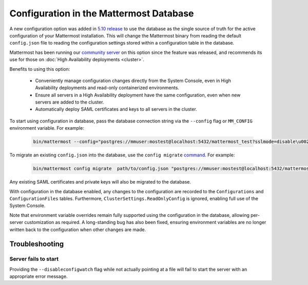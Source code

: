 Configuration in the Mattermost Database
=========================================
A new configuration option was added in `5.10 release <https://docs.mattermost.com/administration/changelog.html#configuration-in-database>`_ to use the database as the single source of truth for the active configuration of your Mattermost installation. This will change the Mattermost binary from reading the default ``config.json`` file to reading the configuration settings stored within a configuration table in the database.

Mattermost has been running our `community server <https://community.mattermost.com>`_ on this option since the feature was released, and recommends its use for those on :doc:`High Availability deployments <cluster>`.

Benefits to using this option:

  - Conveniently manage configuration changes directly from the System Console, even in High Availability deployments and read-only containerized environments.
  - Ensure all servers in a High Availability deployment have the same configuration, even when new servers are added to the cluster.
  - Automatically deploy SAML certificates and keys to all servers in the cluster.

To start using configuration in database, pass the database connection string via the ``--config`` flag or ``MM_CONFIG`` environment variable. For example:

  .. code-block:: text

    bin/mattermost --config="postgres://mmuser:mostest@localhost:5432/mattermost_test?sslmode=disable\u0026connect_timeout=10"

To migrate an existing ``config.json`` into the database, use the ``config migrate`` `command <https://docs.mattermost.com/administration/command-line-tools.html#mattermost-config-migrate>`_. For example:

  .. code-block:: text

    bin/mattermost config migrate  path/to/config.json "postgres://mmuser:mostest@localhost:5432/mattermost_test?sslmode=disable&connect_timeout=10"

Any existing SAML certificates and private keys will also be migrated to the database.

With configuration in the database enabled, any changes to the configuration are recorded to the ``Configurations`` and ``ConfigurationFiles`` tables. Furthermore, ``ClusterSettings.ReadOnlyConfig`` is ignored, enabling full use of the System Console.

Note that environment variable overrides remain fully supported using the configuration in the database, allowing per-server customization as required. A long-standing bug has also been fixed, ensuring environment variables are no longer written back to the configuration when other changes are made.

Troubleshooting
-----------------

Server fails to start
~~~~~~~~~~~~~~~~~~~~~
Providing the ``--disableconfigwatch`` flag while not actually pointing at a file will fail to start the server with an appropriate error message.

